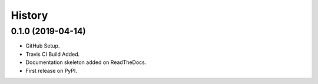 =======
History
=======

0.1.0 (2019-04-14)
------------------

* GitHub Setup.
* Travis CI Build Added.
* Documentation skeleton added on ReadTheDocs.
* First release on PyPI.
